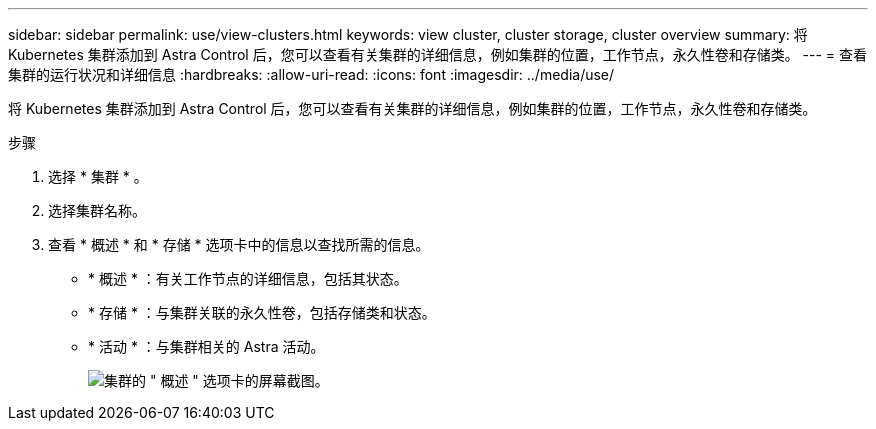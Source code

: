 ---
sidebar: sidebar 
permalink: use/view-clusters.html 
keywords: view cluster, cluster storage, cluster overview 
summary: 将 Kubernetes 集群添加到 Astra Control 后，您可以查看有关集群的详细信息，例如集群的位置，工作节点，永久性卷和存储类。 
---
= 查看集群的运行状况和详细信息
:hardbreaks:
:allow-uri-read: 
:icons: font
:imagesdir: ../media/use/


[role="lead"]
将 Kubernetes 集群添加到 Astra Control 后，您可以查看有关集群的详细信息，例如集群的位置，工作节点，永久性卷和存储类。

.步骤
. 选择 * 集群 * 。
. 选择集群名称。
. 查看 * 概述 * 和 * 存储 * 选项卡中的信息以查找所需的信息。
+
** * 概述 * ：有关工作节点的详细信息，包括其状态。
** * 存储 * ：与集群关联的永久性卷，包括存储类和状态。
** * 活动 * ：与集群相关的 Astra 活动。
+
image:screenshot-cluster-overview.gif["集群的 \" 概述 \" 选项卡的屏幕截图。"]




